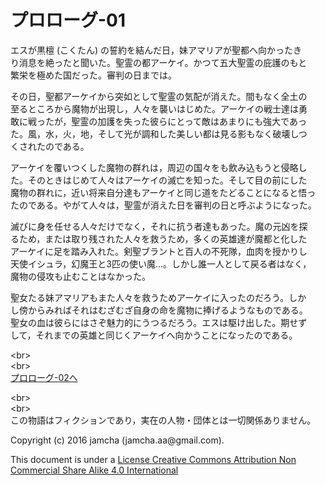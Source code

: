 #+OPTIONS: toc:nil
#+OPTIONS: \n:t

* プロローグ-01

  エスが黒檀 (こくたん) の誓約を結んだ日，妹アマリアが聖都へ向かったき
  り消息を絶ったと聞いた。聖霊の都アーケイ。かつて五大聖霊の庇護のもと
  繁栄を極めた国だった。審判の日までは。

  その日，聖都アーケイから突如として聖霊の気配が消えた。間もなく全土の
  至るところから魔物が出現し，人々を襲いはじめた。アーケイの戦士達は勇
  敢に戦ったが，聖霊の加護を失った彼らにとって敵はあまりにも強大であっ
  た。風，水，火，地，そして光が調和した美しい都は見る影もなく破壊しつ
  くされたのである。

  アーケイを覆いつくした魔物の群れは，周辺の国々をも飲み込もうと侵略し
  た。そのときはじめて人々はアーケイの滅亡を知った。そして目の前にした
  魔物の群れに，近い将来自分達もアーケイと同じ道をたどることになると悟っ
  たのである。やがて人々は，聖霊が消えた日を審判の日と呼ぶようになった。

  滅びに身を任せる人々だけでなく，それに抗う者達もあった。魔の元凶を探
  るため，または取り残された人々を救うため，多くの英雄達が魔都と化した
  アーケイに足を踏み入れた。剣聖ブラントと百人の不死隊，血肉を授かりし
  天使イシュラ，幻魔王と3匹の使い魔…。しかし誰一人として戻る者はなく，
  魔物の侵攻も止むことはなかった。

  聖女たる妹アマリアもまた人々を救うためアーケイに入ったのだろう。しか
  し傍からみればそれはむざむざ自身の命を魔物に捧げるようなものである。
  聖女の血は彼らにはさぞ魅力的にうつるだろう。エスは駆け出した。期せず
  して，それまでの英雄と同じくアーケイへ向かうことになったのである。

  <br>
  <br>
  [[https://github.com/jamcha-aa/EbonyBlades/blob/master/articles/prologue/02.md][プロローグ-02へ]]

  <br>
  <br>
  この物語はフィクションであり，実在の人物・団体とは一切関係ありません。

  Copyright (c) 2016 jamcha (jamcha.aa@gmail.com).

  This document is under a [[http://creativecommons.org/licenses/by-nc-sa/4.0/deed][License Creative Commons Attribution Non Commercial Share Alike 4.0 International]]

  [[http://creativecommons.org/licenses/by-nc-sa/4.0/deed][file:http://i.creativecommons.org/l/by-nc-sa/3.0/80x15.png]]


